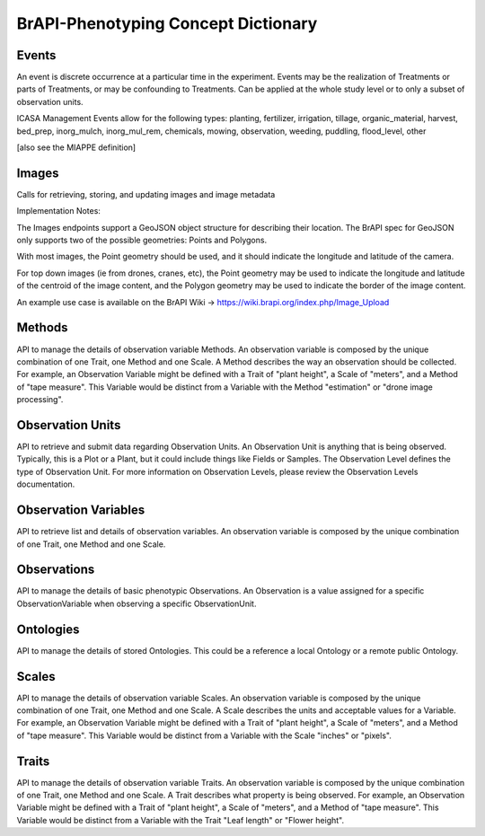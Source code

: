 BrAPI-Phenotyping Concept Dictionary
=====================================

Events
------

An event is discrete occurrence at a particular time in the experiment. Events may be 
the realization of Treatments or parts of Treatments, or may be confounding to 
Treatments. Can be applied at the whole study level or to only a subset of observation 
units.

ICASA Management Events allow for the following types: planting, fertilizer, 
irrigation, tillage, organic_material, harvest, bed_prep, inorg_mulch, inorg_mul_rem, 
chemicals, mowing, observation, weeding, puddling, flood_level, other

[also see the MIAPPE definition]


Images
------

Calls for retrieving, storing, and updating images and image metadata

Implementation Notes:

The Images endpoints support a GeoJSON object structure for describing their location. 
The BrAPI spec for GeoJSON only supports two of the possible geometries: Points and 
Polygons.

With most images, the Point geometry should be used, and it should indicate the 
longitude and latitude of the camera.

For top down images (ie from drones, cranes, etc), the Point geometry may be used to 
indicate the longitude and latitude of the centroid of the image content, and the 
Polygon geometry may be used to indicate the border of the image content.

An example use case is available on the BrAPI Wiki -> https://wiki.brapi.org/index.php/Image_Upload


Methods
--------

API to manage the details of observation variable Methods. An observation variable is 
composed by the unique combination of one Trait, one Method and one Scale. A Method 
describes the way an observation should be collected. For example, an Observation 
Variable might be defined with a Trait of "plant height", a Scale of "meters", and a 
Method of "tape measure". This Variable would be distinct from a Variable with the 
Method "estimation" or "drone image processing".


Observation Units
------------------

API to retrieve and submit data regarding Observation Units. An Observation Unit is 
anything that is being observed. Typically, this is a Plot or a Plant, but it could 
include things like Fields or Samples. The Observation Level defines the type of 
Observation Unit. For more information on Observation Levels, please review the 
Observation Levels documentation.


Observation Variables
-----------------------

API to retrieve list and details of observation variables. An observation variable 
is composed by the unique combination of one Trait, one Method and one Scale.


Observations
-------------

API to manage the details of basic phenotypic Observations. An Observation is a 
value assigned for a specific ObservationVariable when observing a specific 
ObservationUnit.



Ontologies
------------

API to manage the details of stored Ontologies. This could be a reference a local 
Ontology or a remote public Ontology.



Scales
-------

API to manage the details of observation variable Scales. An observation variable is 
composed by the unique combination of one Trait, one Method and one Scale. A Scale 
describes the units and acceptable values for a Variable. For example, an 
Observation Variable might be defined with a Trait of "plant height", a Scale of 
"meters", and a Method of "tape measure". This Variable would be distinct from a 
Variable with the Scale "inches" or "pixels".


Traits
-------

API to manage the details of observation variable Traits. An observation variable is 
composed by the unique combination of one Trait, one Method and one Scale. A Trait 
describes what property is being observed. For example, an Observation Variable might 
be defined with a Trait of "plant height", a Scale of "meters", and a Method of "tape 
measure". This Variable would be distinct from a Variable with the Trait "Leaf length" 
or "Flower height".

